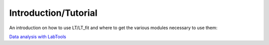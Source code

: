 Introduction/Tutorial
=====================

An introduction on how to use LT/LT_fit and where to get the various 
modules necessary to use them:

.. This information is located in the Modern_lab_software_doc/python/Sphinx

`Data analysis with LabTools <http://wanda.fiu.edu/boeglinw/LabTools3/doc>`_



